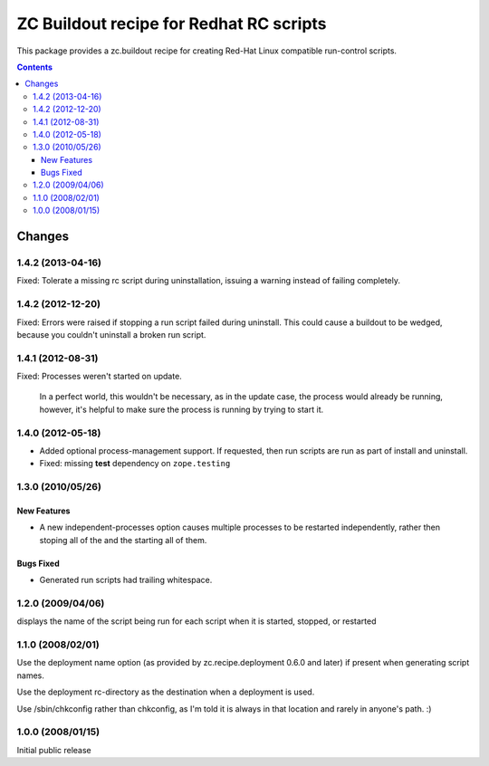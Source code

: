 *****************************************
ZC Buildout recipe for Redhat RC scripts
*****************************************

This package provides a zc.buildout recipe for creating Red-Hat Linux
compatible run-control scripts.

.. contents::

Changes
*******


1.4.2 (2013-04-16)
==================

Fixed: Tolerate a missing rc script during uninstallation, issuing a
warning instead of failing completely.


1.4.2 (2012-12-20)
==================

Fixed: Errors were raised if stopping a run script failed during
uninstall.  This could cause a buildout to be wedged, because you
couldn't uninstall a broken run script.


1.4.1 (2012-08-31)
==================

Fixed: Processes weren't started on update.

       In a perfect world, this wouldn't be necessary, as in the
       update case, the process would already be running, however,
       it's helpful to make sure the process is running by trying to
       start it.

1.4.0 (2012-05-18)
==================

- Added optional process-management support.  If requested, then run
  scripts are run as part of install and uninstall.

- Fixed: missing **test** dependency on ``zope.testing``

1.3.0 (2010/05/26)
==================

New Features
------------

- A new independent-processes option causes multiple processes to be
  restarted independently, rather then stoping all of the and the
  starting all of them.

Bugs Fixed
----------

- Generated run scripts had trailing whitespace.

1.2.0 (2009/04/06)
==================

displays the name of the script being run
for each script when it is started, stopped, or restarted

1.1.0 (2008/02/01)
==================

Use the deployment name option (as provided by zc.recipe.deployment
0.6.0 and later) if present when generating script names.

Use the deployment rc-directory as the destination when a deployment
is used.

Use /sbin/chkconfig rather than chkconfig, as I'm told it is always in
that location and rarely in anyone's path. :)

1.0.0 (2008/01/15)
==================

Initial public release
